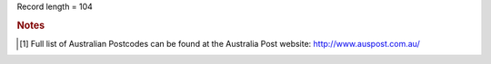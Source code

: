 Record length = 104

.. rubric:: Notes

.. [#tn_ser1] Full list of Australian Postcodes can be found at the Australia Post website: http://www.auspost.com.au/
